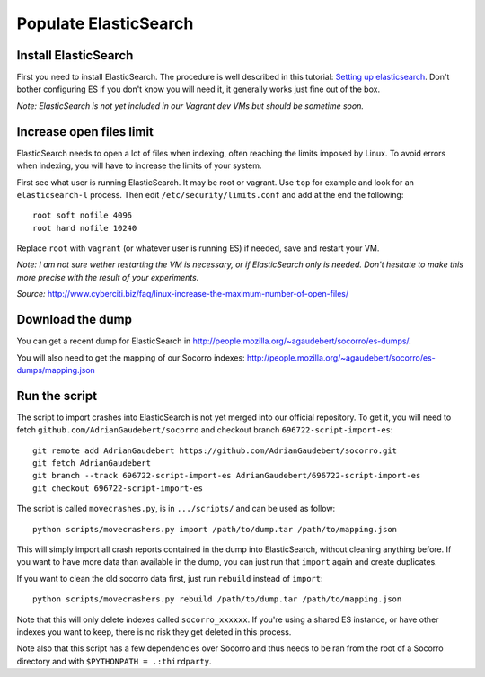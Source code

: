 .. index:: populateelasticsearch

.. _populateelasticsearch-chapter:

Populate ElasticSearch
======================

Install ElasticSearch
---------------------

First you need to install ElasticSearch. The procedure is well described in
this tutorial: `Setting up elasticsearch`_. Don't bother configuring ES if
you don't know you will need it, it generally works just fine out of the box.

.. _`Setting up elasticsearch`: http://www.elasticsearch.org/tutorials/2010/07/01/setting-up-elasticsearch.html

`Note: ElasticSearch is not yet included in our Vagrant dev VMs but should
be sometime soon.`

Increase open files limit
-------------------------

ElasticSearch needs to open a lot of files when indexing, often reaching
the limits imposed by Linux. To avoid errors when indexing, you will
have to increase the limits of your system.

First see what user is running ElasticSearch. It may be root or vagrant. Use
``top`` for example and look for an ``elasticsearch-l`` process. Then edit
``/etc/security/limits.conf`` and add at the end the following::

    root soft nofile 4096
    root hard nofile 10240

Replace ``root`` with ``vagrant`` (or whatever user is running ES) if needed,
save and restart your VM.

`Note: I am not sure wether restarting the VM is necessary, or if ElasticSearch
only is needed. Don't hesitate to make this more precise with the result
of your experiments.`

`Source:` http://www.cyberciti.biz/faq/linux-increase-the-maximum-number-of-open-files/

Download the dump
-----------------

You can get a recent dump for ElasticSearch in
http://people.mozilla.org/~agaudebert/socorro/es-dumps/.

You will also need to get the mapping of our Socorro indexes:
http://people.mozilla.org/~agaudebert/socorro/es-dumps/mapping.json

Run the script
--------------

The script to import crashes into ElasticSearch is not yet merged into our
official repository. To get it, you will need to fetch
``github.com/AdrianGaudebert/socorro`` and checkout branch
``696722-script-import-es``::

    git remote add AdrianGaudebert https://github.com/AdrianGaudebert/socorro.git
    git fetch AdrianGaudebert
    git branch --track 696722-script-import-es AdrianGaudebert/696722-script-import-es
    git checkout 696722-script-import-es

The script is called ``movecrashes.py``, is in ``.../scripts/`` and can be
used as follow::

    python scripts/movecrashers.py import /path/to/dump.tar /path/to/mapping.json

This will simply import all crash reports contained in the dump into
ElasticSearch, without cleaning anything before. If you want to have more data
than available in the dump, you can just run that ``import`` again and
create duplicates.

If you want to clean the old socorro data first, just run ``rebuild`` instead
of ``import``::

    python scripts/movecrashers.py rebuild /path/to/dump.tar /path/to/mapping.json

Note that this will only delete indexes called ``socorro_xxxxxx``. If you're
using a shared ES instance, or have other indexes you want to keep, there is
no risk they get deleted in this process.

Note also that this script has a few dependencies over Socorro and thus needs
to be ran from the root of a Socorro directory and with
``$PYTHONPATH = .:thirdparty``.
